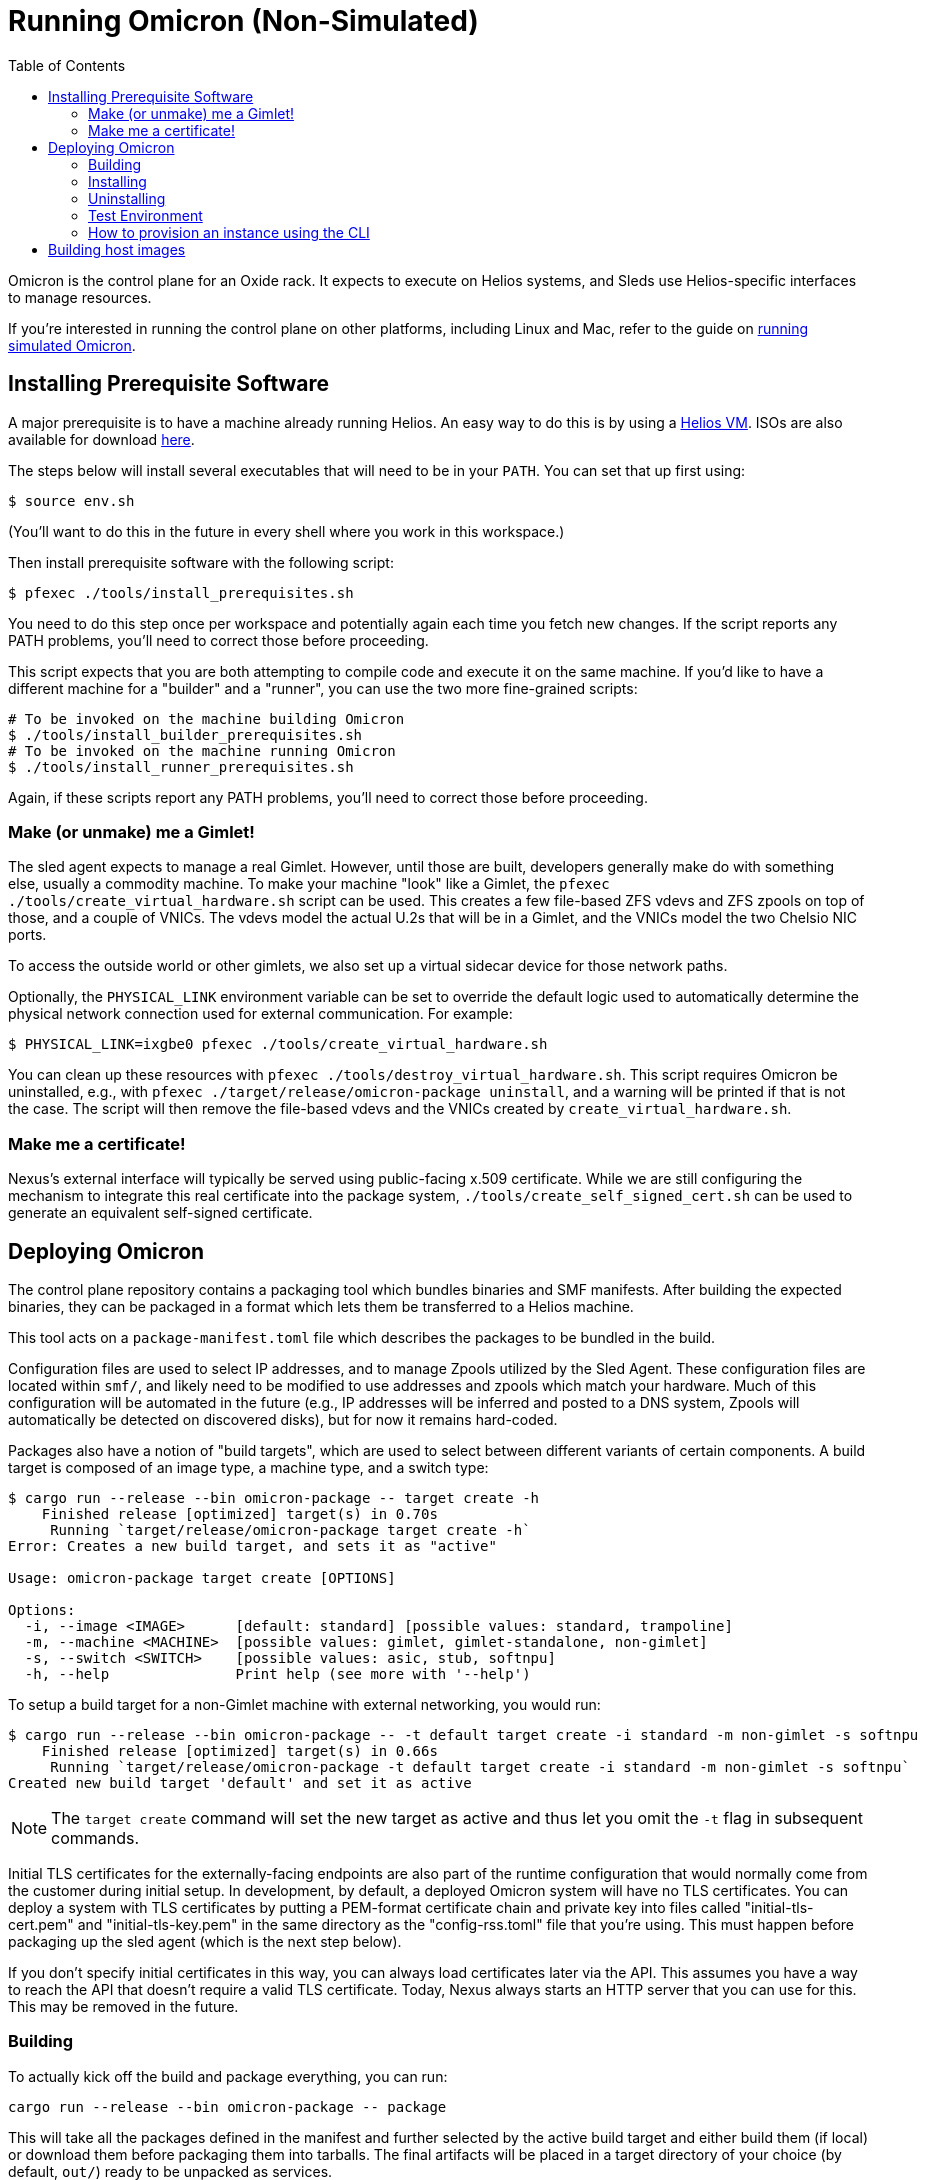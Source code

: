 :showtitle:
:toc: left
:icons: font

= Running Omicron (Non-Simulated)

Omicron is the control plane for an Oxide rack. It expects to execute
on Helios systems, and Sleds use Helios-specific interfaces to manage
resources.

If you're interested in running the control plane on other platforms, including
Linux and Mac, refer to the guide on xref:how-to-run-simulated.adoc[running
simulated Omicron].

== Installing Prerequisite Software

A major prerequisite is to have a machine already running Helios. An easy way to
do this is by using a https://github.com/oxidecomputer/helios-engvm[Helios VM].
ISOs are also available for download https://pkg.oxide.computer/install[here].

The steps below will install several executables that will need to be in your
`PATH`.  You can set that up first using:

[source,text]
----
$ source env.sh
----

(You'll want to do this in the future in every shell where you work in this workspace.)

Then install prerequisite software with the following script:

[source,text]
----
$ pfexec ./tools/install_prerequisites.sh
----

You need to do this step once per workspace and potentially again each time you fetch new changes.  If the script reports any PATH problems, you'll need to correct those before proceeding.

This script expects that you are both attempting to compile code and execute
it on the same machine. If you'd like to have a different machine for a "builder"
and a "runner", you can use the two more fine-grained scripts:

[source,text]
----
# To be invoked on the machine building Omicron
$ ./tools/install_builder_prerequisites.sh
# To be invoked on the machine running Omicron
$ ./tools/install_runner_prerequisites.sh
----

Again, if these scripts report any PATH problems, you'll need to correct those before proceeding.

=== Make (or unmake) me a Gimlet!

The sled agent expects to manage a real Gimlet. However, until those are built,
developers generally make do with something else, usually a commodity machine.
To make your machine "look" like a Gimlet, the
`pfexec ./tools/create_virtual_hardware.sh` script can be used. This creates a few
file-based ZFS vdevs and ZFS zpools on top of those, and a couple of VNICs. The
vdevs model the actual U.2s that will be in a Gimlet, and the VNICs model the
two Chelsio NIC ports.

To access the outside world or other gimlets, we also set up a virtual sidecar
device for those network paths.

Optionally, the `PHYSICAL_LINK` environment variable can be set to override the
default logic used to automatically determine the physical network connection
used for external communication. For example:

----
$ PHYSICAL_LINK=ixgbe0 pfexec ./tools/create_virtual_hardware.sh
----

You can clean up these resources with `pfexec ./tools/destroy_virtual_hardware.sh`.
This script requires Omicron be uninstalled, e.g., with `pfexec
./target/release/omicron-package uninstall`, and a warning will be printed if
that is not the case. The script will then remove the file-based vdevs and the
VNICs created by `create_virtual_hardware.sh`.

=== Make me a certificate!

Nexus's external interface will typically be served using public-facing x.509
certificate. While we are still configuring the mechanism to integrate this real
certificate into the package system, `./tools/create_self_signed_cert.sh` can be
used to generate an equivalent self-signed certificate.

== Deploying Omicron

The control plane repository contains a packaging tool which bundles binaries
and SMF manifests. After building the expected binaries, they can be packaged
in a format which lets them be transferred to a Helios machine.

This tool acts on a `package-manifest.toml` file which describes the packages
to be bundled in the build.

Configuration files are used to select IP addresses, and to manage Zpools
utilized by the Sled Agent. These configuration files are located within
`smf/`, and likely need to be modified to use addresses and zpools which match
your hardware. Much of this configuration will be automated in the future
(e.g., IP addresses will be inferred and posted to a DNS system, Zpools will
automatically be detected on discovered disks), but for now it remains
hard-coded.

Packages also have a notion of "build targets", which are used to select
between different variants of certain components. A build target is composed
of an image type, a machine type, and a switch type:

[source,console]
----
$ cargo run --release --bin omicron-package -- target create -h
    Finished release [optimized] target(s) in 0.70s
     Running `target/release/omicron-package target create -h`
Error: Creates a new build target, and sets it as "active"

Usage: omicron-package target create [OPTIONS]

Options:
  -i, --image <IMAGE>      [default: standard] [possible values: standard, trampoline]
  -m, --machine <MACHINE>  [possible values: gimlet, gimlet-standalone, non-gimlet]
  -s, --switch <SWITCH>    [possible values: asic, stub, softnpu]
  -h, --help               Print help (see more with '--help')

----

To setup a build target for a non-Gimlet machine with external networking, you
would run:

[source,console]
----
$ cargo run --release --bin omicron-package -- -t default target create -i standard -m non-gimlet -s softnpu
    Finished release [optimized] target(s) in 0.66s
     Running `target/release/omicron-package -t default target create -i standard -m non-gimlet -s softnpu`
Created new build target 'default' and set it as active
----

NOTE: The `target create` command will set the new target as active and thus let you
omit the `-t` flag in subsequent commands.

Initial TLS certificates for the externally-facing endpoints are also part of
the runtime configuration that would normally come from the customer during
initial setup.  In development, by default, a deployed Omicron system will have
no TLS certificates.  You can deploy a system with TLS certificates by putting
a PEM-format certificate chain and private key into files called
"initial-tls-cert.pem" and "initial-tls-key.pem" in the same directory as the
"config-rss.toml" file that you're using.  This must happen before packaging up
the sled agent (which is the next step below).

If you don't specify initial certificates in this way, you can always load
certificates later via the API.  This assumes you have a way to reach the API
that doesn't require a valid TLS certificate.  Today, Nexus always starts an
HTTP server that you can use for this.  This may be removed in the future.

=== Building

To actually kick off the build and package everything, you can run:

[source,console]
----
cargo run --release --bin omicron-package -- package
----

This will take all the packages defined in the manifest and further selected
by the active build target and either build them (if local) or download them
before packaging them into tarballs. The final artifacts will be placed in
a target directory of your choice (by default, `out/`) ready to be unpacked
as services.

NOTE: Running in `release` mode isn't strictly required, but improves
the performance of the packaging tools significantly.

NOTE: Instead of `package` you can also use the `check` subcommand to just
essentially run `cargo check` without building or creating packages.

=== Installing

To install the services on a target machine, the following command
may be executed:

[source,console]
----
$ cargo build --release --bin omicron-package
$ pfexec ./target/release/omicron-package install
----

[NOTE]
====
**Do not use `pfexec cargo run` directly**; it will cause files in `~/.cargo` and `target/` to be owned by root, which will cause problems down the road.

If you've done this already, and you wish to recover, run from the root of this repository `pfexec chown -R $USER:$(id -ng $USER) target ${CARGO_HOME:-~/.cargo}`.
====

This command installs a bootstrap service called
`svc:/oxide/sled-agent:default`, which itself loads other requested
services. The bootstrap service is currently the only service which is
"persistent" across reboots - although it will initialize other services as part
of its setup sequence anyway.

The first time the bootstrap service runs, it will take a while to initialize
the Omicron zones:

[source,console]
----
# List all services:
$ svcs

# View logs for sled-agent:
$ tail -F $(svcs -L sled-agent)
----

Once the zones are initialized, they'll show up in `zoneadm`:

[source,console]
----
# View zones managed by Omicron (prefixed with "oxz_"):
$ zoneadm list -cnv

# View logs for a service:
$ pfexec tail -f $(pfexec svcs -z oxz_nexus -L nexus)
----

=== Uninstalling

To uninstall all Omicron services from a machine, the following may be
executed:

[source,console]
----
$ cargo build --release --bin omicron-package
$ pfexec ./target/release/omicron-package uninstall
----

Once all the omicron services are uninstalled, you can also remove the
previously created virtual hardware as mentioned above:

[source,console]
----
$ pfexec ./tools/destroy_virtual_hardware.sh
----

==== Switch Zone

In a real rack, two of the Gimlets (referred to as Scrimlets) will be connected
directly to the switch (Sidecar). Those sleds will thus be configured with a switch
zone (`oxz_switch`) used to manage the switch. The `sled_mode` option in Sled Agent's
config will indicate whether the sled its running on is potentially a Scrimlet or Gimlet.

The relevant config will be in `smf/sled-agent/$MACHINE/config.toml`, where `$MACHINE`
is the machine type (e.g. `gimlet`, `gimlet-standalone`, `non-gimlet`) as specified
in the build target.

[source,text]
----
# Identifies whether sled agent treats itself as a scrimlet or a gimlet.
#
# If this is set to "scrimlet", the sled agent treats itself as a scrimlet.
# If this is set to "gimlet", the sled agent treats itself as a gimlet.
# If this is set to "auto":
# - On illumos, the sled automatically detects whether or not it is a scrimlet.
# - On all other platforms, the sled assumes it is a gimlet.
sled_mode = "scrimlet"
----

Once Sled Agent has been configured to run as a Scrimlet (whether explicitly or
implicitly), it will attempt to create and start the switch zone. This will
depend on the switch type that was specified in the build target:

1. `asic` implies we're running on a real Gimlet and are directly attached to the
Tofino ASIC.
2. `stub` provides a stubbed out switch implementation that doesn't
require any hardware.
3. `softnpu` provides a simulated switch implementation that
runs the same P4 program as the ASIC, but in software.

For the purposes of local development, the `softnpu` switch provides is used.
Unfortunately, Omicron does not currently automatically configure the switch
with respect to external networking, so you'll need to manually do so.

After installing omicron with `omicron-package install`, you can run the
`softnpu-init.sh` script to configure SoftNPU. By default, it'll attempt to
automatically detect your local network's gateway IP and MAC but those can
be overridden by setting the `GATEWAY_IP` and `GATEWAY_MAC` environment
variables, respectively.

[source,console]
----
$ ./tools/scrimlet/softnpu-init.sh
----

=== Test Environment

When we deploy, we're effectively creating a number of different zones
for all the components that make up Omicron (Nexus, Clickhouse, Crucible, etc).
Since all these services run in different zones they cannot communicate with
each other (and Sled Agent in the global zone) via `localhost`. In practice,
we'll assign addresses as per RFD 63 as well as incorporating DNS based
service discovery.

For the purposes of local development today, we specify some hardcoded IPv6
unique local addresses in the subnet of the first Sled Agent: `fd00:1122:3344:1::/64`.

If you'd like to modify these values to suit your local network, you can modify
them within the https://github.com/oxidecomputer/omicron/tree/main/smf[`smf/` subdirectory].
Notably, Nexus is being served from IPv4 address, which may be configured to be
external. By default, it uses a private IPv4 address but may be configured to use
a public-facing IP address.

NOTE: Internal services that require external connectivity (e.g. Nexus, Boundary NTP,
External DNS) do so via OPTE. When using SoftNPU we'll need to configure Proxy ARP for
the services IP Pool.

[source,console]
----
# dladm won't return leading zeroes but `scadm` expects them
$ SOFTNPU_MAC=$(dladm show-vnic sc0_1 -p -o macaddress | gsed 's/\b\(\w\)\b/0\1/g')
$ pfexec /opt/oxide/softnpu/stuff/scadm \
  --server /opt/oxide/softnpu/stuff/server \
  --client /opt/oxide/softnpu/stuff/client \
  standalone \
  add-proxy-arp \
  $SERVICE_IP_POOL_START \
  $SERVICE_IP_POOL_END \
  $SOFTNPU_MAC
----

[options="header"]
|===================================================================================================
| Service                    | Endpoint
| Sled Agent: Bootstrap      | Derived from MAC address of physical data link.
| Sled Agent: Dropshot API   | `[fd00:1122:3344:0101::1]:12345`
| Switch Zone                | `[fd00:1122:3344:0101::2]`
| Cockroach DB               | `[fd00:1122:3344:0101::3]:32221`
| Nexus: Internal API        | `[fd00:1122:3344:0101::4]:12221`
| Oximeter                   | `[fd00:1122:3344:0101::5]:12223`
| Clickhouse                 | `[fd00:1122:3344:0101::6]:8123`
| Crucible Downstairs 1      | `[fd00:1122:3344:0101::7]:32345`
| Crucible Downstairs 2      | `[fd00:1122:3344:0101::8]:32345`
| Crucible Downstairs 3      | `[fd00:1122:3344:0101::9]:32345`
| Internal DNS Service       | `[fd00:1122:3344:0001::1]:5353`
| External DNS               | `192.168.1.20:53`
| Nexus: External API        | `192.168.1.21:80`
|===================================================================================================

Note that Sled Agent runs in the global zone and is the one responsible for bringing up all the other
other services and allocating them with vNICs and IPv6 addresses.

=== How to provision an instance using the CLI

Here are the current steps to provision an instance using the https://github.com/oxidecomputer/cli[oxide]
command line interface.  Note that the `jq` command is required. In addition, the examples build on each other, so a previous name (or org, or project) are used in later steps.

1. Create a project that the resources will live under:

    oxide project create myproj

2. Create an IP Pool, for providing external connectivity to the instance later.
We need to create an IP Pool itself, and a range of IP addresses in that pool.
**Important:** The addresses used here are appropriate for the Oxide lab
environment, but not for an arbitrary environment. The actual IP range must
currently be something that matches the physical network that the host is
running in, at least if you'd like to be able to SSH into the guest. This is
most often a private address range, like `10.0.0.0/8` or `192.168.0.0/16`, but
the exact addresses that are available depends on the environment.
+
[source,console]
----
$ oxide api /v1/system/ip-pools/default/ranges/add --method POST --input - <<EOF
{
  "first": "172.20.15.227",
  "last": "172.20.15.239"
}
EOF
----
+
Additionally, if you're using SoftNPU and your chosen IP range is on the same
L2 network as the router or other non-oxide hosts, you'll need to configure
Proxy ARP:
+
[source,console]
----
# dladm won't return leading zeroes but `scadm` expects them
$ SOFTNPU_MAC=$(dladm show-vnic sc0_1 -p -o macaddress | gsed 's/\b\(\w\)\b/0\1/g')
$ pfexec /opt/oxide/softnpu/stuff/scadm \
  --server /opt/oxide/softnpu/stuff/server \
  --client /opt/oxide/softnpu/stuff/client \
  standalone \
  add-proxy-arp \
  $IP_POOL_START \
  $IP_POOL_END \
  $SOFTNPU_MAC
----

3. Define a project image that will be used as initial disk contents.

 a. This can be the alpine.iso image that ships with propolis:

    oxide api /v1/images?project=<proj> --method POST --input - <<EOF
    {
      "name": "alpine",
      "description": "boot from propolis zone blob!",
      "block_size": 512,
      "distribution": {
        "name": "alpine",
        "version": "propolis-blob"
      },
      "source": {
        "type": "you_can_boot_anything_as_long_as_its_alpine"
      }
    }
    EOF

 b. Or an ISO / raw disk image / etc hosted at a URL:

    oxide api /v1/images?project=<proj> --method POST --input - <<EOF
    {
      "name": "crucible-tester-sparse",
      "description": "boot from a url!",
      "block_size": 512,
      "distribution": {
        "name": "debian",
        "version": "9"
      },
      "source": {
        "type": "url",
        "url": "http://[fd00:1122:3344:101::15]/crucible-tester-sparse.img"
      }
    }
    EOF

4. Create a disk from that global image (note that disk size must be greater than or equal to image size and a 1GiB multiple!). The example below creates a disk using the image made from the alpine ISO that ships with propolis, and sets the size to the next 1GiB multiple of the original alpine source:

    oxide api /v1/disks?project=myproj --method POST --input - <<EOF
    {
      "name": "alpine",
      "description": "alpine.iso blob",
      "block_size": 512,
      "size": 1073741824,
      "disk_source": {
          "type": "global_image",
          "image_id": "$(oxide api /system/images/alpine | jq -r .id)"
      }
    }
    EOF

5. Create an instance, attaching the alpine disk created above:

    oxide api /v1/instances?project=myproj --method POST --input - <<EOF
    {
      "name": "myinst",
      "description": "my inst",
      "hostname": "myinst",
      "memory": 1073741824,
      "ncpus": 2,
      "disks": [
        {
          "type": "attach",
          "name": "alpine"
        }
      ],
      "external_ips": [{"type": "ephemeral"}]
    }
    EOF

6. Optionally, attach to the proxied propolis server serial console (this requires https://github.com/oxidecomputer/cli/commit/adab246142270778db7208126fb03724f5d35858[this commit] or newer of the CLI.)

    oxide instance serial --interactive -p myproj -o myorg myinst

== Building host images

Host images for both the standard omicron install and the trampoline/recovery
install are built as a part of CI. To build them locally, first run the CI
script:

[source,console]
----
$ ./.github/buildomat/jobs/package.sh
----

This will create a `/work` directory with a few tarballs in it. Building a host
image requires a checkout of
https://github.com/oxidecomputer/helios-engvm[helios]; the instructions below
use `$HELIOS_PATH` for the path to this repository. To match CI builds, you
should check out the commit specified in `./tools/helios_version`. (The script
will check your current commit hash and will refuse to run if it doesn't match
unless you pass `-f`.)

To build a standard host image:

[source,console]
----
$ ./tools/build-host-image.sh -B $HELIOS_PATH /work/global-zone-packages.tar.gz
----

To build a recovery host image:

[source,console]
----
$ ./tools/build-host-image.sh -R $HELIOS_PATH /work/trampoline-global-zone-packages.tar.gz
----
